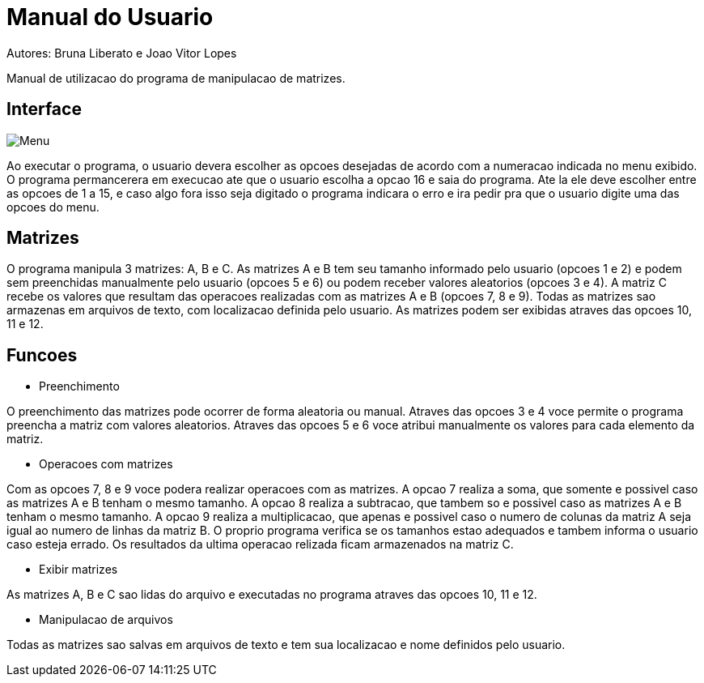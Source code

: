 ﻿= Manual do Usuario
Autores: Bruna Liberato e Joao Vitor Lopes

Manual de utilizacao do programa de manipulacao de matrizes.

== Interface

image::menuprog.png[Menu]

Ao executar o programa, o usuario devera escolher as opcoes desejadas de acordo com a numeracao indicada no menu exibido. O programa permancerera em execucao ate que o usuario escolha a opcao 16 e saia do programa. Ate la ele deve escolher entre as opcoes de 1 a 15, e caso algo fora isso seja digitado o programa indicara o erro e ira pedir pra que o usuario digite uma das opcoes do menu.

== Matrizes

O programa manipula 3 matrizes: A, B e C. As matrizes A e B tem seu tamanho informado pelo usuario (opcoes 1 e 2) e podem sem preenchidas manualmente pelo usuario (opcoes 5 e 6) ou podem receber valores aleatorios (opcoes 3 e 4). A matriz C recebe os valores que resultam das operacoes realizadas com as matrizes A e B (opcoes 7, 8 e 9). Todas as matrizes sao armazenas em arquivos de texto, com localizacao definida pelo usuario. As matrizes podem ser exibidas atraves das opcoes 10, 11 e 12.

== Funcoes

* Preenchimento

O preenchimento das matrizes pode ocorrer de forma aleatoria ou manual. Atraves das opcoes 3 e 4 voce permite o programa preencha a matriz com valores aleatorios. Atraves das opcoes 5 e 6 voce atribui manualmente os valores para cada elemento da matriz.

* Operacoes com matrizes

Com as opcoes 7, 8 e 9 voce podera realizar operacoes com as matrizes. A opcao 7 realiza a soma, que somente e possivel caso as matrizes A e B tenham o mesmo tamanho. A opcao 8 realiza a subtracao, que tambem so e possivel caso as matrizes A e B tenham o mesmo tamanho. A opcao 9 realiza a multiplicacao, que apenas e possivel caso o numero de colunas da matriz A seja igual ao numero de linhas da matriz B. O proprio programa verifica se os tamanhos estao adequados e tambem informa o usuario caso esteja errado. Os resultados da ultima operacao relizada ficam armazenados na matriz C. 

* Exibir matrizes

As matrizes A, B e C sao lidas do arquivo e executadas no programa atraves das opcoes 10, 11 e 12.

* Manipulacao de arquivos 

Todas as matrizes sao salvas em arquivos de texto e tem sua localizacao e nome definidos pelo usuario.